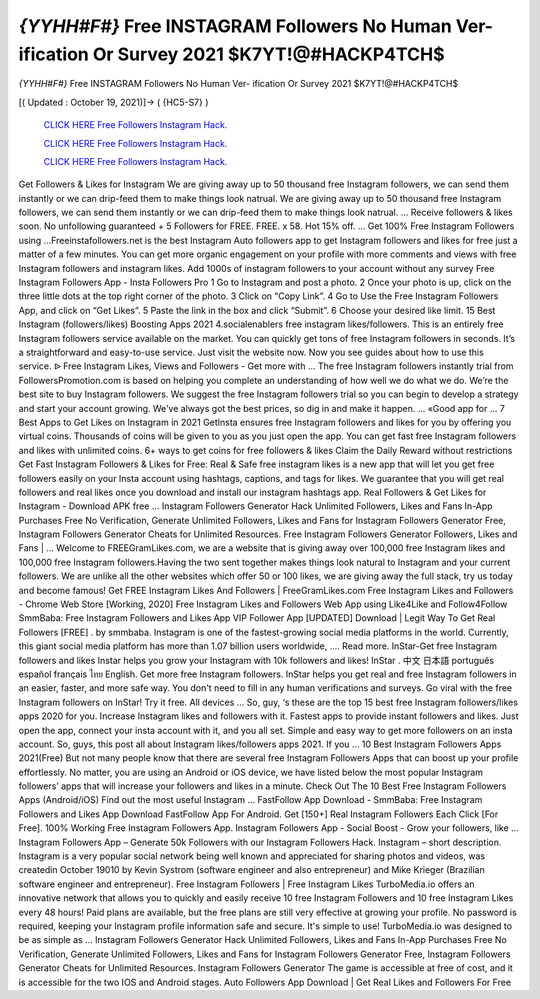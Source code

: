 *{YYHH#F#}* Free INSTAGRAM Followers No Human Ver- ification Or Survey 2021 $K7YT!@#HACKP4TCH$
~~~~~~~~~~~~
*{YYHH#F#}* Free INSTAGRAM Followers No Human Ver- ification Or Survey 2021 $K7YT!@#HACKP4TCH$

[( Updated : October 19, 2021)]→ ( {HC5-S7} )

  `CLICK HERE Free Followers Instagram Hack.
  <http://generator.worldcdn.world/a517624>`_

  `CLICK HERE Free Followers Instagram Hack.
  <http://generator.worldcdn.world/a517624>`_

  `CLICK HERE Free Followers Instagram Hack.
  <http://generator.worldcdn.world/a517624>`_


Get Followers & Likes for Instagram We are giving away up to 50 thousand free Instagram followers, we can send them instantly or we can drip-feed them to make things look natrual. We are giving away up to 50 thousand free Instagram followers, we can send them instantly or we can drip-feed them to make things look natrual. ... Receive followers & likes soon. No unfollowing guaranteed + 5 Followers for FREE. FREE. x 58. Hot 15% off. ... Get 100% Free Instagram Followers using  ...Freeinstafollowers.net is the best Instagram Auto followers app to get Instagram followers and likes for free just a matter of a few minutes. You can get more organic engagement on your profile with more comments and views with free Instagram followers and instagram likes. Add 1000s of instagram followers to your account without any survey Free Instagram Followers App - Insta Followers Pro 1 Go to Instagram and post a photo. 2 Once your photo is up, click on the three little dots at the top right corner of the 
photo. 3 Click on “Copy Link”. 4 Go to Use the Free Instagram Followers App, and click on “Get Likes”. 5 Paste the 
link in the box and click “Submit”. 6 Choose your desired like limit. 15 Best Instagram (followers/likes) Boosting Apps 2021 4.socialenablers free instagram likes/followers. This is an entirely free Instagram followers service available on the market. You can quickly get tons of free Instagram followers in seconds. It’s a straightforward and easy-to-use service. Just visit the website now. Now you see guides about how to use this service. ᐉ Free Instagram Likes, Views and Followers - Get more with ... The free Instagram followers instantly trial from FollowersPromotion.com is based on helping you complete an understanding of how well we do what we do. We’re the best site to buy Instagram followers. We suggest the free Instagram followers trial so you can begin to develop a strategy and start your account growing. We’ve always got the best prices, so dig in and make it happen. ... «Good app for ... 7 Best Apps to Get Likes on Instagram in 2021 GetInsta ensures free Instagram followers and likes for you by offering you virtual coins. Thousands of coins will be 
given to you as you just open the app. You can get fast free Instagram followers and likes with unlimited coins. 6+ ways to get coins for free followers & likes Claim the Daily Reward without restrictions Get Fast Instagram Followers & Likes for Free: Real & Safe free instagram likes is a new app that will let you get free followers easily on your Insta account using hashtags, captions, and tags for likes. We guarantee that you will get real followers and real likes once you download and install our instagram hashtags app. Real Followers & Get Likes for Instagram - Download APK free ... Instagram Followers Generator Hack Unlimited Followers, Likes and Fans In-App Purchases Free No Verification, Generate Unlimited Followers, Likes and Fans for Instagram Followers Generator Free, Instagram Followers Generator Cheats for Unlimited Resources. Free Instagram Followers Generator Followers, Likes and Fans | ... Welcome to FREEGramLikes.com, we are a website that is giving away over 100,000 free Instagram likes and 100,000 free Instagram followers.Having the two sent together makes things look natural to Instagram and your current followers. We are unlike all the other websites which offer 50 or 100 likes, we are giving away the full stack, try us today and become famous! Get FREE Instagram Likes And Followers | FreeGramLikes.com
Free Instagram Likes and Followers - Chrome Web Store [Working, 2020] Free Instagram Likes and Followers Web App using Like4Like and Follow4Follow SmmBaba: Free Instagram Followers and Likes App VIP Follower App [UPDATED] Download | Legit Way To Get Real Followers [FREE] . by smmbaba. Instagram is one of the fastest-growing social media platforms in the world. Currently, this giant social media platform has more than 1.07 billion users worldwide, .... Read more. InStar-Get free Instagram followers and likes Instar helps you grow your Instagram with 10k followers and likes! InStar . 中文 日本語 português español français ไทย English. Get more free Instagram followers. InStar helps you get real and free Instagram followers in an easier, faster, and more safe way. You don't need to fill in any human verifications and surveys. Go viral with the free Instagram followers on InStar! Try it free. All devices ... So, guy, ‘s these are the top 15 best free Instagram followers/likes apps 2020 for you. Increase Instagram likes and followers with it. Fastest apps to provide instant followers and likes. Just open the app, connect your insta account with it, and you all set. Simple and easy way to get more followers on an insta account. So, guys, this post all about Instagram likes/followers apps 2021. If you ... 10 Best Instagram Followers Apps 2021(Free)
But not many people know that there are several free Instagram Followers Apps that can boost up your profile effortlessly. No matter, you are using an Android or iOS device, we have listed below the most popular Instagram followers’ apps that will increase your followers and likes in a minute. Check Out The 10 Best Free Instagram Followers Apps (Android/iOS) Find out the most useful Instagram ... FastFollow App Download - SmmBaba: Free Instagram Followers and Likes App Download FastFollow App For Android. Get [150+] Real Instagram Followers Each Click [For Free]. 100% Working Free Instagram Followers App. Instagram Followers App - Social Boost - Grow your followers, like ... Instagram Followers App – Generate 50k Followers with our Instagram Followers Hack. Instagram – short description. Instagram is a very popular social network being well known and appreciated for sharing photos and videos, was createdin October 19010 by Kevin Systrom (software engineer and also entrepreneur) and Mike Krieger (Brazilian software engineer and entrepreneur). Free Instagram Followers | Free Instagram Likes
TurboMedia.io offers an innovative network that allows you to quickly and easily receive 10 free Instagram Followers and 10 free Instagram Likes every 48 hours! Paid plans are available, but the free plans are still very effective at growing your profile. No password is required, keeping your Instagram profile information safe and secure. It's simple to use! TurboMedia.io was designed to be as simple as ... Instagram Followers Generator Hack Unlimited Followers, Likes and Fans In-App Purchases Free No Verification, Generate Unlimited Followers, Likes and Fans for Instagram Followers Generator Free, Instagram Followers Generator Cheats for Unlimited Resources. Instagram Followers Generator The game is accessible at free of cost, and it is accessible for the two IOS and Android stages. Auto Followers App Download | Get Real Likes and Followers For Free 

